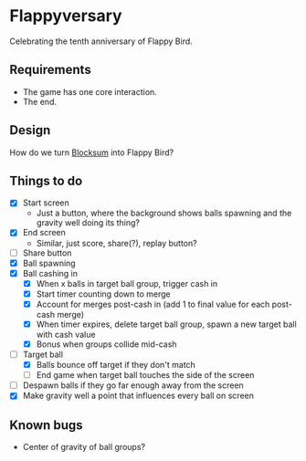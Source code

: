* Flappyversary
Celebrating the tenth anniversary of Flappy Bird.
** Requirements
- The game has one core interaction.
- The end.
** Design
How do we turn [[https://tig.fandom.com/wiki/Blocksum][Blocksum]] into Flappy Bird?
** Things to do
- [X] Start screen
  - Just a button, where the background shows balls spawning and the gravity well doing its thing?
- [X] End screen
  - Similar, just score, share(?), replay button?
- [ ] Share button
- [X] Ball spawning
- [X] Ball cashing in
  - [X] When x balls in target ball group, trigger cash in
  - [X] Start timer counting down to merge
  - [X] Account for merges post-cash in (add 1 to final value for each post-cash merge)
  - [X] When timer expires, delete target ball group, spawn a new target ball with cash value
  - [X] Bonus when groups collide mid-cash
- [-] Target ball
  - [X] Balls bounce off target if they don't match
  - [ ] End game when target ball touches the side of the screen
- [ ] Despawn balls if they go far enough away from the screen
- [X] Make gravity well a point that influences every ball on screen
** Known bugs
- Center of gravity of ball groups?
